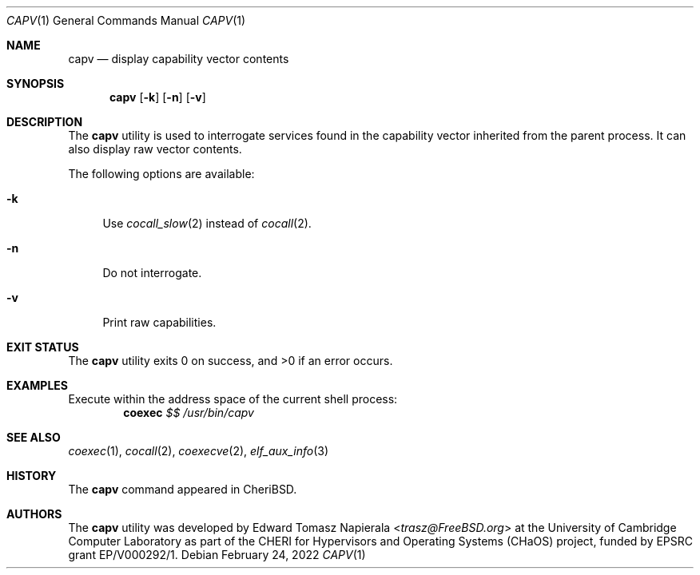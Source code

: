.\"
.\" Copyright (c) 2018 Edward Tomasz Napierala <en322@cl.cam.ac.uk>
.\" All rights reserved.
.\"
.\" This software was developed by the University of Cambridge Computer
.\" Laboratory as part of the CHERI for Hypervisors and Operating Systems
.\" (CHaOS) project, funded by EPSRC grant EP/V000292/1.
.\"
.\" Redistribution and use in source and binary forms, with or without
.\" modification, are permitted provided that the following conditions
.\" are met:
.\" 1. Redistributions of source code must retain the above copyright
.\"    notice, this list of conditions and the following disclaimer.
.\" 2. Redistributions in binary form must reproduce the above copyright
.\"    notice, this list of conditions and the following disclaimer in the
.\"    documentation and/or other materials provided with the distribution.
.\"
.\" THIS SOFTWARE IS PROVIDED BY THE AUTHOR AND CONTRIBUTORS ``AS IS'' AND
.\" ANY EXPRESS OR IMPLIED WARRANTIES, INCLUDING, BUT NOT LIMITED TO, THE
.\" IMPLIED WARRANTIES OF MERCHANTABILITY AND FITNESS FOR A PARTICULAR PURPOSE
.\" ARE DISCLAIMED.  IN NO EVENT SHALL THE AUTHOR OR CONTRIBUTORS BE LIABLE
.\" FOR ANY DIRECT, INDIRECT, INCIDENTAL, SPECIAL, EXEMPLARY, OR CONSEQUENTIAL
.\" DAMAGES (INCLUDING, BUT NOT LIMITED TO, PROCUREMENT OF SUBSTITUTE GOODS
.\" OR SERVICES; LOSS OF USE, DATA, OR PROFITS; OR BUSINESS INTERRUPTION)
.\" HOWEVER CAUSED AND ON ANY THEORY OF LIABILITY, WHETHER IN CONTRACT, STRICT
.\" LIABILITY, OR TORT (INCLUDING NEGLIGENCE OR OTHERWISE) ARISING IN ANY WAY
.\" OUT OF THE USE OF THIS SOFTWARE, EVEN IF ADVISED OF THE POSSIBILITY OF
.\" SUCH DAMAGE.
.\"
.\" $FreeBSD$
.\"
.Dd February 24, 2022
.Dt CAPV 1
.Os
.Sh NAME
.Nm capv
.Nd display capability vector contents
.Sh SYNOPSIS
.Nm
.Op Fl k
.Op Fl n
.Op Fl v
.Sh DESCRIPTION
The
.Nm
utility is used to interrogate services found in the capability vector
inherited from the parent process.
It can also display raw vector contents.
.Pp
The following options are available:
.Bl -tag -width ".Fl c"
.It Fl k
Use
.Xr cocall_slow 2
instead of
.Xr cocall 2 .
.It Fl n
Do not interrogate.
.It Fl v
Print raw capabilities.
.El
.Sh EXIT STATUS
The
.Nm
utility exits 0 on success, and >0 if an error occurs.
.Sh EXAMPLES
Execute within the address space of the current
shell process:
.Dl coexec Ar $$ Ar /usr/bin/capv
.Pp
.Sh SEE ALSO
.Xr coexec 1 ,
.Xr cocall 2 ,
.Xr coexecve 2 ,
.Xr elf_aux_info 3
.Sh HISTORY
The
.Nm
command appeared in
.Tn CheriBSD .
.Sh AUTHORS
.An -nosplit
The
.Nm
utility was developed by
.An Edward Tomasz Napierala Aq Mt trasz@FreeBSD.org
at the University of Cambridge Computer Laboratory as part of the CHERI
for Hypervisors and Operating Systems (CHaOS) project, funded by EPSRC
grant EP/V000292/1.
